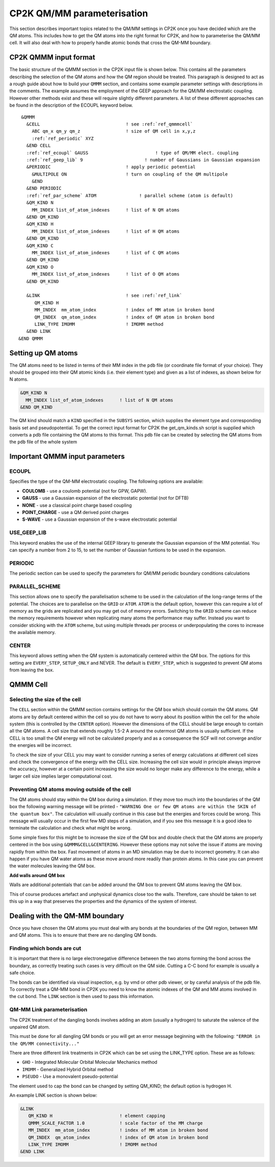 ============================
CP2K QM/MM parameterisation
============================

This section describes important topics related to the QM/MM settings in CP2K once you have decided which are the QM atoms.
This includes how to get the QM atoms into the right format for CP2K, and how to parameterise
the QM/MM cell. It will also deal with how to properly handle atomic bonds that cross the QM-MM
boundary.

-----------------------
CP2K QMMM input format
-----------------------

The basic structure of the QMMM section in the CP2K input file is shown below. This contains all the parameters
describing the selection of the QM atoms and how the QM region should be treated. 
This paragraph is designed to act as a rough guide about how to build your ``QMMM`` section, and contains some example
parameter settings with descriptions in the comments. The example assumes the employment of the GEEP approach
for the QM/MM electrostatic coupling. However other methods exist and these will require
slightly different parameters.  A list of these different approaches can be found in the description of the ECOUPL keyword below.


.. parsed-literal:: 

  &QMMM                            
    &CELL                                ! see :ref:`ref_qmmmcell`
      ABC qm_x qm_y qm_z                 ! size of QM cell in x,y,z
      :ref:`ref_periodic` XYZ
    &END CELL
    :ref:`ref_ecoupl` GAUSS                         ! type of QM/MM elect. coupling
    :ref:`ref_geep_lib` 9                       ! number of Gaussians in Gaussian expansion
    &PERIODIC                            ! apply periodic potential
      &MULTIPOLE ON                      ! turn on coupling of the QM multipole
      &END
    &END PERIODIC
    :ref:`ref_par_scheme` ATOM                ! parallel scheme (atom is default)
    &QM_KIND N                           
      MM_INDEX list_of_atom_indexes      ! list of N QM atoms
    &END QM_KIND
    &QM_KIND H
      MM_INDEX list_of_atom_indexes      ! list of H QM atoms
    &END QM_KIND
    &QM_KIND C
      MM_INDEX list_of_atom_indexes      ! list of C QM atoms
    &END QM_KIND
    &QM_KIND O
      MM_INDEX list_of_atom_indexes      ! list of O QM atoms
    &END QM_KIND

    &LINK                                ! see :ref:`ref_link`
       QM_KIND H 
       MM_INDEX  mm_atom_index           ! index of MM atom in broken bond
       QM_INDEX  qm_atom_index           ! index of QM atom in broken bond
       LINK_TYPE IMOMM                   ! IMOMM method
    &END LINK
 &END QMMM
    
.. _ref_qmatoms:

-------------------
Setting up QM atoms
-------------------

The QM atoms need to be listed in terms of their MM index in the ``pdb`` file 
(or coordinate file format of your choice). They should be grouped into their QM atomic
kinds (i.e. their element type) and given as a list of indexes, as shown below for N atoms.

.. code-block:: none

    &QM_KIND N                           
      MM_INDEX list_of_atom_indexes      ! list of N QM atoms
    &END QM_KIND

The QM kind should match a ``KIND`` specified in the ``SUBSYS`` section, which supplies the element
type and corresponding basis set and pseudopotential. To get the correct input format
for CP2K the get_qm_kinds.sh script is supplied which converts a pdb file containing the
QM atoms to this format. This ``pdb`` file can be created by selecting the QM atoms from the ``pdb`` file of the whole system





--------------------------------
Important QMMM input parameters
--------------------------------

.. _ref_ecoupl:

ECOUPL
------

Specifies the type of the QM-MM electrostatic coupling. The following options are available:

* **COULOMB** - use a coulomb potential (not for GPW, GAPW).
* **GAUSS** - use a Gaussian expansion of the electrostatic potential (not for DFTB)
* **NONE** - use a classical point charge based coupling
* **POINT_CHARGE** - use a QM derived point charges
* **S-WAVE** - use a Gaussian expansion of the s-wave electrostatic potential

.. _ref_geep_lib:

USE_GEEP_LIB
------------

This keyword enables the use of the internal GEEP library to generate the Gaussian expansion of the MM potential.
You can specify a number from 2 to 15, to set the number of Gaussian funtions to be used in the expansion.

.. _ref_periodic:

PERIODIC
---------

The periodic section can be  used to specify the parameters for QM/MM periodic boundary conditions calculations

.. _ref_par_scheme:

PARALLEL_SCHEME
---------------

This section allows one to specify the parallelisation scheme to be used in the calculation
of the long-range terms of the potential. The choices are to parallelise
on the ``GRID`` or ``ATOM``. ``ATOM`` is the default option, however this can require a lot of memory
as the grids are replicated and you may get out of memory errors.
Switching to the ``GRID`` scheme can reduce the memory requirements however when replicating
many atoms the performance may suffer. Instead you want to consider sticking with the ``ATOM``
scheme, but using multiple threads per process or underpopulating the cores to increase the available 
memory.

.. _ref_center:

CENTER
------

This keyword allows setting when the QM system is automatically centered within the QM box. 
The options for this setting are ``EVERY_STEP``, ``SETUP_ONLY``
and NEVER. The default is ``EVERY_STEP``, which is suggested to prevent QM atoms from leaving the box.

.. _ref_qmmmcell:

--------------
QMMM Cell 
--------------

Selecting the size of the cell
------------------------------


The ``CELL`` section within the QMMM section contains settings for the QM box which should contain the QM
atoms. QM atoms are by default centered within the cell so you do not have to worry about
its position within the cell for the whole system (this is controlled by the ``CENTER`` option).
However the dimensions of the CELL should be large enough to contain all the QM atoms.
A cell size that extends roughly 1.5-2 A around the outermost QM atoms is usually sufficient. 
If the CELL is too small the QM energy will not be calculated properly and as a
consequence the SCF will not converge and/or the energies will be incorrect. 

To check the size of your CELL you may want to consider running a series of energy calculations
at different cell sizes and check the convergence of the energy with the CELL size.  Increasing 
the cell size would in principle always improve the accuracy, however at a certain point 
increasing the size would no longer make any difference to the energy, while a larger cell
size implies larger computational cost.



Preventing QM atoms moving outside of the cell
------------------------------------------------

The QM atoms should stay within the QM box during a simulation. If they move too much into the boundaries
of the QM box the following warning message will be printed - ``"WARNING One or few QM atoms are within the SKIN 
of the quantum box"``. The calculation will usually continue in this case but the energies
and forces could be wrong.  This message will usually occur in the first few MD steps
of a simulation, and if you see this message it is a good idea to terminate the
calculation and check what might be wrong.

Some simple fixes for this might be to increase the size of the QM box and double 
check that the QM atoms are properly centered in the box using ``&QMMM&CELL&CENTERING``.
However these options may not solve the issue if atoms are moving rapidly from within the box.
Fast movement of atoms in an MD simulation may be due to incorrect geometry. It can also happen if you 
have QM water atoms as these move around more readily
than protein atoms. In this case you can prevent the
water molecules leaving the QM box.

.. **Constrain waters**

.. The water atoms in CP2K can be constrained in a similar way to those in classical
 MD simulation software. The 

**Add walls around QM box**

Walls are additional potentials that can be added around the QM box to prevent QM atoms leaving the QM box.

This of course produces artefact and unphysical dynamics close too the walls. Therefore, care 
should be taken to set this up in a way that preserves the properties and the dynamics of the system of interest.






-------------------------------
Dealing with the QM-MM boundary
-------------------------------

Once you have chosen the QM atoms you must deal with any bonds at the boundaries of the QM region,
between MM and QM atoms. This is to ensure that there are no dangling QM bonds.

Finding which bonds are cut
---------------------------

It is important that there is no large electronegative difference between the two atoms
forming the bond across the boundary, as correctly treating such cases is very difficult on the QM side.
Cutting a C-C bond for example is usually a safe choice.

The bonds can be identified via visual inspection, e.g. by vmd or other pdb viewer, or by careful analysis
of the pdb file. To correctly treat a QM-MM bond in CP2K you need to know the atomic indexes
of the QM and MM atoms involved in the cut bond. The ``LINK`` section is then used to pass this information.


.. _ref_link:

QM-MM Link parameterisation
---------------------------

The CP2K  treatment of the dangling bonds involves adding an atom (usually a hydrogen) to
saturate the valence of the unpaired QM atom.

This must be done for all dangling QM bonds or you will get an error message beginning with the following: ``"ERROR in the QM/MM connectivity..."``

There are three different link treatments in CP2K which can be set using the LINK_TYPE option. These are as follows:

* ``GHO`` - Integrated Molecular Orbital Molecular Mechanics method
* ``IMOMM`` -  Generalized Hybrid Orbital method
* ``PSEUDO`` - Use a monovalent pseudo-potential

The element used to cap the bond can be changed by setting QM_KIND; the default option is hydrogen H.

An example LINK section is shown below:

.. code-block:: none

    &LINK
       QM_KIND H                         ! element capping
       QMMM_SCALE_FACTOR 1.0             ! scale factor of the MM charge
       MM_INDEX  mm_atom_index           ! index of MM atom in broken bond
       QM_INDEX  qm_atom_index           ! index of QM atom in broken bond
       LINK_TYPE IMOMM                   ! IMOMM method
    &END LINK


